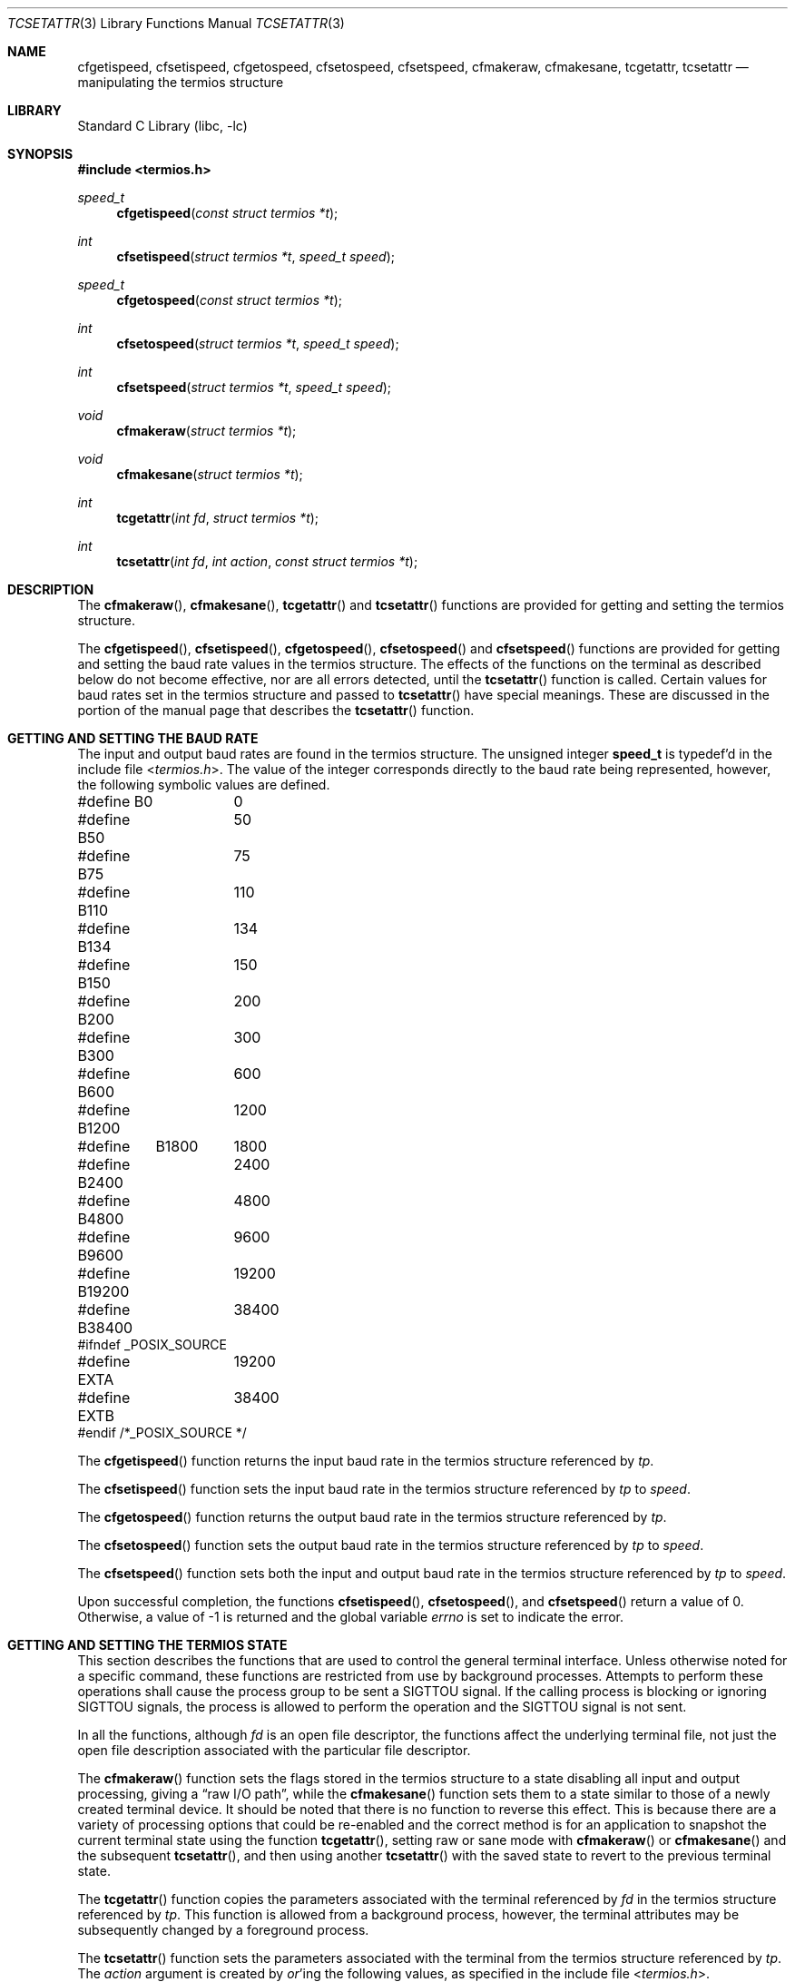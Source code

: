 .\" Copyright (c) 1991, 1993
.\"	The Regents of the University of California.  All rights reserved.
.\"
.\" Redistribution and use in source and binary forms, with or without
.\" modification, are permitted provided that the following conditions
.\" are met:
.\" 1. Redistributions of source code must retain the above copyright
.\"    notice, this list of conditions and the following disclaimer.
.\" 2. Redistributions in binary form must reproduce the above copyright
.\"    notice, this list of conditions and the following disclaimer in the
.\"    documentation and/or other materials provided with the distribution.
.\" 3. Neither the name of the University nor the names of its contributors
.\"    may be used to endorse or promote products derived from this software
.\"    without specific prior written permission.
.\"
.\" THIS SOFTWARE IS PROVIDED BY THE REGENTS AND CONTRIBUTORS ``AS IS'' AND
.\" ANY EXPRESS OR IMPLIED WARRANTIES, INCLUDING, BUT NOT LIMITED TO, THE
.\" IMPLIED WARRANTIES OF MERCHANTABILITY AND FITNESS FOR A PARTICULAR PURPOSE
.\" ARE DISCLAIMED.  IN NO EVENT SHALL THE REGENTS OR CONTRIBUTORS BE LIABLE
.\" FOR ANY DIRECT, INDIRECT, INCIDENTAL, SPECIAL, EXEMPLARY, OR CONSEQUENTIAL
.\" DAMAGES (INCLUDING, BUT NOT LIMITED TO, PROCUREMENT OF SUBSTITUTE GOODS
.\" OR SERVICES; LOSS OF USE, DATA, OR PROFITS; OR BUSINESS INTERRUPTION)
.\" HOWEVER CAUSED AND ON ANY THEORY OF LIABILITY, WHETHER IN CONTRACT, STRICT
.\" LIABILITY, OR TORT (INCLUDING NEGLIGENCE OR OTHERWISE) ARISING IN ANY WAY
.\" OUT OF THE USE OF THIS SOFTWARE, EVEN IF ADVISED OF THE POSSIBILITY OF
.\" SUCH DAMAGE.
.\"
.\"	@(#)tcsetattr.3	8.3 (Berkeley) 1/2/94
.\" $FreeBSD: stable/12/lib/libc/gen/tcsetattr.3 314436 2017-02-28 23:42:47Z imp $
.\"
.Dd January 2, 1994
.Dt TCSETATTR 3
.Os
.Sh NAME
.Nm cfgetispeed ,
.Nm cfsetispeed ,
.Nm cfgetospeed ,
.Nm cfsetospeed ,
.Nm cfsetspeed ,
.Nm cfmakeraw ,
.Nm cfmakesane ,
.Nm tcgetattr ,
.Nm tcsetattr
.Nd manipulating the termios structure
.Sh LIBRARY
.Lb libc
.Sh SYNOPSIS
.In termios.h
.Ft speed_t
.Fn cfgetispeed "const struct termios *t"
.Ft int
.Fn cfsetispeed "struct termios *t" "speed_t speed"
.Ft speed_t
.Fn cfgetospeed "const struct termios *t"
.Ft int
.Fn cfsetospeed "struct termios *t" "speed_t speed"
.Ft int
.Fn cfsetspeed "struct termios *t" "speed_t speed"
.Ft void
.Fn cfmakeraw "struct termios *t"
.Ft void
.Fn cfmakesane "struct termios *t"
.Ft int
.Fn tcgetattr "int fd" "struct termios *t"
.Ft int
.Fn tcsetattr "int fd" "int action" "const struct termios *t"
.Sh DESCRIPTION
The
.Fn cfmakeraw ,
.Fn cfmakesane ,
.Fn tcgetattr
and
.Fn tcsetattr
functions are provided for getting and setting the termios structure.
.Pp
The
.Fn cfgetispeed ,
.Fn cfsetispeed ,
.Fn cfgetospeed ,
.Fn cfsetospeed
and
.Fn cfsetspeed
functions are provided for getting and setting the baud rate values in
the termios structure.
The effects of the functions on the terminal as described below
do not become effective, nor are all errors detected, until the
.Fn tcsetattr
function is called.
Certain values for baud rates set in the termios structure and passed to
.Fn tcsetattr
have special meanings.
These are discussed in the portion of the manual page that describes the
.Fn tcsetattr
function.
.Sh GETTING AND SETTING THE BAUD RATE
The input and output baud rates are found in the termios structure.
The unsigned integer
.Li speed_t
is typedef'd in the include file
.In termios.h .
The value of the integer corresponds directly to the baud rate being
represented, however, the following symbolic values are defined.
.Bd -literal
#define B0	0
#define B50	50
#define B75	75
#define B110	110
#define B134	134
#define B150	150
#define B200	200
#define B300	300
#define B600	600
#define B1200	1200
#define	B1800	1800
#define B2400	2400
#define B4800	4800
#define B9600	9600
#define B19200	19200
#define B38400	38400
#ifndef _POSIX_SOURCE
#define EXTA	19200
#define EXTB	38400
#endif  /*_POSIX_SOURCE */
.Ed
.Pp
The
.Fn cfgetispeed
function returns the input baud rate in the termios structure referenced by
.Fa tp .
.Pp
The
.Fn cfsetispeed
function sets the input baud rate in the termios structure referenced by
.Fa tp
to
.Fa speed .
.Pp
The
.Fn cfgetospeed
function returns the output baud rate in the termios structure referenced by
.Fa tp .
.Pp
The
.Fn cfsetospeed
function sets the output baud rate in the termios structure referenced by
.Fa tp
to
.Fa speed .
.Pp
The
.Fn cfsetspeed
function sets both the input and output baud rate in the termios structure
referenced by
.Fa tp
to
.Fa speed .
.Pp
Upon successful completion, the functions
.Fn cfsetispeed ,
.Fn cfsetospeed ,
and
.Fn cfsetspeed
return a value of 0.
Otherwise, a value of -1 is returned and the global variable
.Va errno
is set to indicate the error.
.Sh GETTING AND SETTING THE TERMIOS STATE
This section describes the functions that are used to control the general
terminal interface.
Unless otherwise noted for a specific command, these functions are restricted
from use by background processes.
Attempts to perform these operations shall cause the process group to be sent
a SIGTTOU signal.
If the calling process is blocking or ignoring SIGTTOU signals, the process
is allowed to perform the operation and the SIGTTOU signal is not sent.
.Pp
In all the functions, although
.Fa fd
is an open file descriptor, the functions affect the underlying terminal
file, not just the open file description associated with the particular
file descriptor.
.Pp
The
.Fn cfmakeraw
function sets the flags stored in the termios structure to a state disabling
all input and output processing, giving a
.Dq raw I/O path ,
while the
.Fn cfmakesane
function sets them to a state similar to those of a newly created
terminal device.
It should be noted that there is no function to reverse this effect.
This is because there are a variety of processing options that could be
re-enabled and the correct method is for an application to snapshot the
current terminal state using the function
.Fn tcgetattr ,
setting raw or sane mode with
.Fn cfmakeraw
or
.Fn cfmakesane
and the subsequent
.Fn tcsetattr ,
and then using another
.Fn tcsetattr
with the saved state to revert to the previous terminal state.
.Pp
The
.Fn tcgetattr
function copies the parameters associated with the terminal referenced
by
.Fa fd
in the termios structure referenced by
.Fa tp .
This function is allowed from a background process, however, the terminal
attributes may be subsequently changed by a foreground process.
.Pp
The
.Fn tcsetattr
function sets the parameters associated with the terminal from the
termios structure referenced by
.Fa tp .
The
.Fa action
argument is created by
.Em or Ns 'ing
the following values, as specified in the include file
.In termios.h .
.Bl -tag -width "TCSADRAIN"
.It Fa TCSANOW
The change occurs immediately.
.It Fa TCSADRAIN
The change occurs after all output written to
.Fa fd
has been transmitted to the terminal.
This value of
.Fa action
should be used when changing parameters that affect output.
.It Fa TCSAFLUSH
The change occurs after all output written to
.Fa fd
has been transmitted to the terminal.
Additionally, any input that has been received but not read is discarded.
.It Fa TCSASOFT
If this value is
.Em or Ns 'ed
into the
.Fa action
value, the values of the
.Va c_cflag ,
.Va c_ispeed ,
and
.Va c_ospeed
fields are ignored.
.El
.Pp
The 0 baud rate is used to terminate the connection.
If 0 is specified as the output speed to the function
.Fn tcsetattr ,
modem control will no longer be asserted on the terminal, disconnecting
the terminal.
.Pp
If zero is specified as the input speed to the function
.Fn tcsetattr ,
the input baud rate will be set to the same value as that specified by
the output baud rate.
.Pp
If
.Fn tcsetattr
is unable to make any of the requested changes, it returns -1 and
sets errno.
Otherwise, it makes all of the requested changes it can.
If the specified input and output baud rates differ and are a combination
that is not supported, neither baud rate is changed.
.Pp
Upon successful completion, the functions
.Fn tcgetattr
and
.Fn tcsetattr
return a value of 0.
Otherwise, they
return -1 and the global variable
.Va errno
is set to indicate the error, as follows:
.Bl -tag -width Er
.It Bq Er EBADF
The
.Fa fd
argument to
.Fn tcgetattr
or
.Fn tcsetattr
was not a valid file descriptor.
.It Bq Er EINTR
The
.Fn tcsetattr
function was interrupted by a signal.
.It Bq Er EINVAL
The
.Fa action
argument to the
.Fn tcsetattr
function was not valid, or an attempt was made to change an attribute
represented in the termios structure to an unsupported value.
.It Bq Er ENOTTY
The file associated with the
.Fa fd
argument to
.Fn tcgetattr
or
.Fn tcsetattr
is not a terminal.
.El
.Sh SEE ALSO
.Xr tcsendbreak 3 ,
.Xr termios 4
.Sh STANDARDS
The
.Fn cfgetispeed ,
.Fn cfsetispeed ,
.Fn cfgetospeed ,
.Fn cfsetospeed ,
.Fn tcgetattr
and
.Fn tcsetattr
functions are expected to be compliant with the
.St -p1003.1-88
specification.
The
.Fn cfmakeraw ,
.Fn cfmakesane
and
.Fn cfsetspeed
functions,
as well as the
.Li TCSASOFT
option to the
.Fn tcsetattr
function are extensions to the
.St -p1003.1-88
specification.
